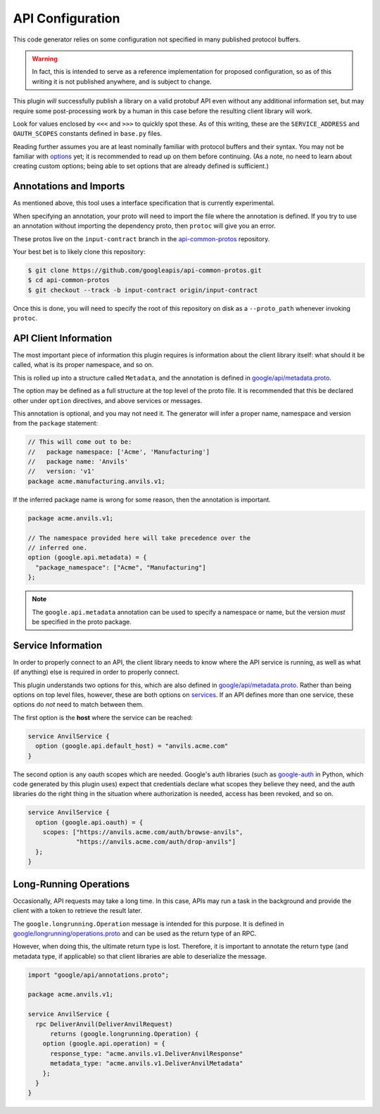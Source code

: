 .. _api-configuration:

API Configuration
-----------------

This code generator relies on some configuration not specified in many
published protocol buffers.

.. warning::

  In fact, this is intended to serve as a reference implementation for
  proposed configuration, so as of this writing it is not published anywhere,
  and is subject to change.

This plugin *will* successfully publish a library on a valid protobuf API
even without any additional information set, but may require some
post-processing work by a human in this case before the resulting client
library will work.

Look for values enclosed by ``<<<`` and ``>>>`` to quickly spot these.
As of this writing, these are the ``SERVICE_ADDRESS`` and ``OAUTH_SCOPES``
constants defined in ``base.py`` files.

Reading further assumes you are at least nominally familiar with protocol
buffers and their syntax. You may not be familiar with `options`_ yet; it is
recommended to read up on them before continuing. (As a note, no need to
learn about creating custom options; being able to set options that are
already defined is sufficient.)

.. _options: https://developers.google.com/protocol-buffers/docs/proto3#options


Annotations and Imports
~~~~~~~~~~~~~~~~~~~~~~~

As mentioned above, this tool uses a interface specification that is
currently experimental.

When specifying an annotation, your proto will need to import the file
where the annotation is defined. If you try to use an annotation without
importing the dependency proto, then ``protoc`` will give you an error.

These protos live on the ``input-contract`` branch in the
`api-common-protos`_ repository.

Your best bet is to likely clone this repository:

.. code-block:: shell

  $ git clone https://github.com/googleapis/api-common-protos.git
  $ cd api-common-protos
  $ git checkout --track -b input-contract origin/input-contract

Once this is done, you will need to specify the root of this repository
on disk as a ``--proto_path`` whenever invoking ``protoc``.

.. _api-common-protos: https://github.com/googleapis/api-common-protos/tree/input-contract



API Client Information
~~~~~~~~~~~~~~~~~~~~~~

The most important piece of information this plugin requires is information
about the client library itself: what should it be called, what is its proper
namespace, and so on.

This is rolled up into a structure called ``Metadata``, and the annotation
is defined in `google/api/metadata.proto`_.

The option may be defined as a full structure at the top level of the proto
file. It is recommended that this be declared other under ``option``
directives, and above services or messages.

This annotation is optional, and you may not need it. The generator will
infer a proper name, namespace and version from the ``package`` statement:

.. code-block:: protobuf

  // This will come out to be:
  //   package namespace: ['Acme', 'Manufacturing']
  //   package name: 'Anvils'
  //   version: 'v1'
  package acme.manufacturing.anvils.v1;

If the inferred package name is wrong for some reason, then the annotation
is important.

.. code-block:: protobuf

  package acme.anvils.v1;

  // The namespace provided here will take precedence over the
  // inferred one.
  option (google.api.metadata) = {
    "package_namespace": ["Acme", "Manufacturing"]
  };

.. note::

  The ``google.api.metadata`` annotation can be used to specify a
  namespace or name, but the version *must* be specified in the proto package.


Service Information
~~~~~~~~~~~~~~~~~~~

In order to properly connect to an API, the client library needs to know
where the API service is running, as well as what (if anything) else is
required in order to properly connect.

This plugin understands two options for this, which are also defined in
`google/api/metadata.proto`_. Rather than being options on
top level files, however, these are both options on `services`_. If an API
defines more than one service, these options do *not* need to match between
them.

The first option is the **host** where the service can be reached:

.. code-block:: protobuf

  service AnvilService {
    option (google.api.default_host) = "anvils.acme.com"
  }

The second option is any oauth scopes which are needed. Google's auth
libraries (such as `google-auth`_ in Python, which code generated by
this plugin uses) expect that credentials declare what scopes they believe
they need, and the auth libraries do the right thing in the situation where
authorization is needed, access has been revoked, and so on.

.. code-block:: protobuf

  service AnvilService {
    option (google.api.oauth) = {
      scopes: ["https://anvils.acme.com/auth/browse-anvils",
               "https://anvils.acme.com/auth/drop-anvils"]
    };
  }

.. _services: https://developers.google.com/protocol-buffers/docs/proto3#services
.. _google/api/metadata.proto: https://github.com/googleapis/api-common-protos/blob/input-contract/google/api/metadata.proto
.. _google-auth: https://github.com/GoogleCloudPlatform/google-auth-library-python


Long-Running Operations
~~~~~~~~~~~~~~~~~~~~~~~

Occasionally, API requests may take a long time. In this case, APIs may
run a task in the background and provide the client with a token to
retrieve the result later.

The ``google.longrunning.Operation`` message is intended for this purpose.
It is defined in `google/longrunning/operations.proto`_ and can be used
as the return type of an RPC.

However, when doing this, the ultimate return type is lost. Therefore,
it is important to annotate the return type (and metadata type, if applicable)
so that client libraries are able to deserialize the message.

.. code-block:: protobuf

  import "google/api/annotations.proto";

  package acme.anvils.v1;

  service AnvilService {
    rpc DeliverAnvil(DeliverAnvilRequest)
        returns (google.longrunning.Operation) {
      option (google.api.operation) = {
        response_type: "acme.anvils.v1.DeliverAnvilResponse"
        metadata_type: "acme.anvils.v1.DeliverAnvilMetadata"
      };
    }
  }

.. _google/longrunning/operations.proto: https://github.com/googleapis/api-common-protos/blob/input-contract/google/longrunning/operations.proto
